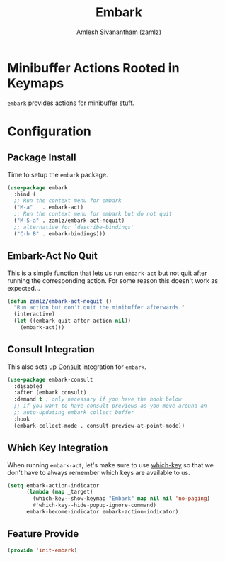 :PROPERTIES:
:ID:       7678cc2c-e9b1-4610-93e1-c6a0e1e4dd1d
:ROAM_REFS: https://github.com/oantolin/embark
:ROAM_ALIASES: embark-consult
:END:
#+TITLE: Embark
#+AUTHOR: Amlesh Sivanantham (zamlz)
#+CREATED: [2021-05-19 Wed 20:58]
#+LAST_MODIFIED: [2021-10-14 Thu 17:18:05]
#+STARTUP: content
#+FILETAGS: :config:emacs:

* Minibuffer Actions Rooted in Keymaps
=embark= provides actions for minibuffer stuff.

* Configuration
:PROPERTIES:
:header-args:emacs-lisp: :tangle ~/.config/emacs/lisp/init-embark.el :comments both :mkdirp yes
:END:
** Package Install

Time to setup the =embark= package.

#+begin_src emacs-lisp
(use-package embark
  :bind (
  ;; Run the context menu for embark
  ("M-a"   . embark-act)
  ;; Run the context menu for embark but do not quit
  ("M-S-a" . zamlz/embark-act-noquit)
  ;; alternative for `describe-bindings'
  ("C-h B" . embark-bindings)))
#+end_src

** Embark-Act No Quit

This is a simple function that lets us run =embark-act= but not quit after running the corresponding action. For some reason this doesn't work as expected...

#+begin_src emacs-lisp
(defun zamlz/embark-act-noquit ()
  "Run action but don't quit the minibuffer afterwards."
  (interactive)
  (let ((embark-quit-after-action nil))
    (embark-act)))
#+end_src

** Consult Integration

This also sets up [[id:ff440da4-1dda-418e-a744-35f275902f65][Consult]] integration for =embark=.

#+begin_src emacs-lisp
(use-package embark-consult
  :disabled
  :after (embark consult)
  :demand t ; only necessary if you have the hook below
  ;; if you want to have consult previews as you move around an
  ;; auto-updating embark collect buffer
  :hook
  (embark-collect-mode . consult-preview-at-point-mode))
#+end_src

** Which Key Integration

When running =embark-act=, let's make sure to use [[id:4d0acc67-0263-4a79-ad62-7428cf5634e0][which-key]] so that we don't have to always remember which keys are available to us.

#+begin_src emacs-lisp
(setq embark-action-indicator
      (lambda (map _target)
        (which-key--show-keymap "Embark" map nil nil 'no-paging)
        #'which-key--hide-popup-ignore-command)
      embark-become-indicator embark-action-indicator)
#+end_src

** Feature Provide

#+begin_src emacs-lisp
(provide 'init-embark)
#+end_src
